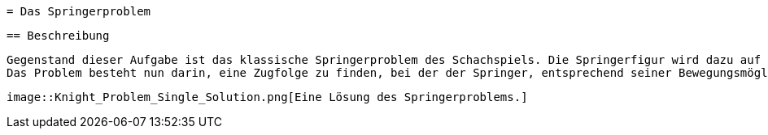  = Das Springerproblem

 == Beschreibung

 Gegenstand dieser Aufgabe ist das klassische Springerproblem des Schachspiels. Die Springerfigur wird dazu auf ein beliebiges Feld eines n×n Schachbretts gestellt.
 Das Problem besteht nun darin, eine Zugfolge zu finden, bei der der Springer, entsprechend seiner Bewegungsmöglichkeiten im Schach, nacheinander alle Felder des Schachbrettes besetzt – jedes Feld genau einmal! Prinzipiell ist von vorneherein nicht klar, ob es überhaupt eine Lösung gibt. Wenn ja, kann es auch sein, dass mehrere Zugfolgen existieren? Eine mögliche Lösung des Springerproblems auf einem realen Schachbrett (also mit 64 Feldern) finden Sie in Abbildung 1 vor:

 
 image::Knight_Problem_Single_Solution.png[Eine Lösung des Springerproblems.]

